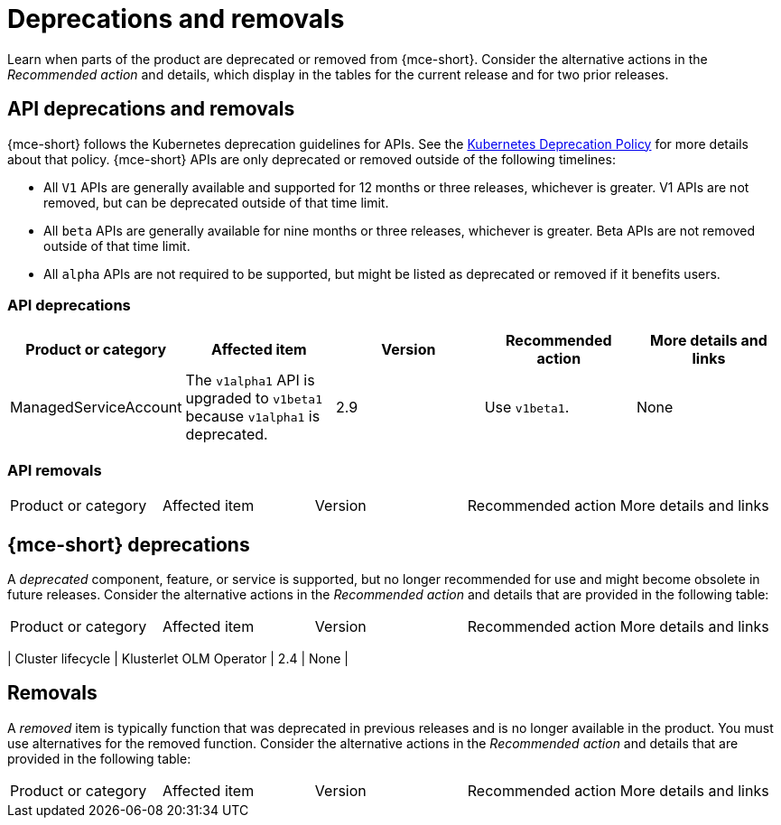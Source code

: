 
[#deprecations-removals]
= Deprecations and removals
//currently nothing to add, not building this topic just yet...bcs 11/29

Learn when parts of the product are deprecated or removed from {mce-short}. Consider the alternative actions in the _Recommended action_ and details, which display in the tables for the current release and for two prior releases.


[#api-deprecations-info]
== API deprecations and removals

{mce-short} follows the Kubernetes deprecation guidelines for APIs. See the link:https://kubernetes.io/docs/reference/using-api/deprecation-policy/[Kubernetes Deprecation Policy] for more details about that policy. {mce-short} APIs are only deprecated or removed outside of the following timelines:
  
  - All `V1` APIs are generally available and supported for 12 months or three releases, whichever is greater. V1 APIs are not removed, but can be deprecated outside of that time limit.
  - All `beta` APIs are generally available for nine months or three releases, whichever is greater. Beta APIs are not removed outside of that time limit.
  - All `alpha` APIs are not required to be supported, but might be listed as deprecated or removed if it benefits users.
  
[#api-deprecations]
=== API deprecations

|===
| Product or category | Affected item | Version | Recommended action | More details and links

| ManagedServiceAccount
| The `v1alpha1` API is upgraded to `v1beta1` because `v1alpha1` is deprecated.
| 2.9 
| Use `v1beta1`.
| None

|===


[#api-removals]
=== API removals

|===
| Product or category | Affected item | Version | Recommended action | More details and links
|===

[#deprecations]
== {mce-short} deprecations

A _deprecated_ component, feature, or service is supported, but no longer recommended for use and might become obsolete in future releases. Consider the alternative actions in the _Recommended action_ and details that are provided in the following table:

|===
| Product or category | Affected item | Version | Recommended action | More details and links
|===

| Cluster lifecycle
| Klusterlet OLM Operator
| 2.4
| None
| 

[#removals]
== Removals

A _removed_ item is typically function that was deprecated in previous releases and is no longer available in the product. You must use alternatives for the removed function. Consider the alternative actions in the _Recommended action_ and details that are provided in the following table:

|===
|Product or category | Affected item | Version | Recommended action | More details and links
|===
